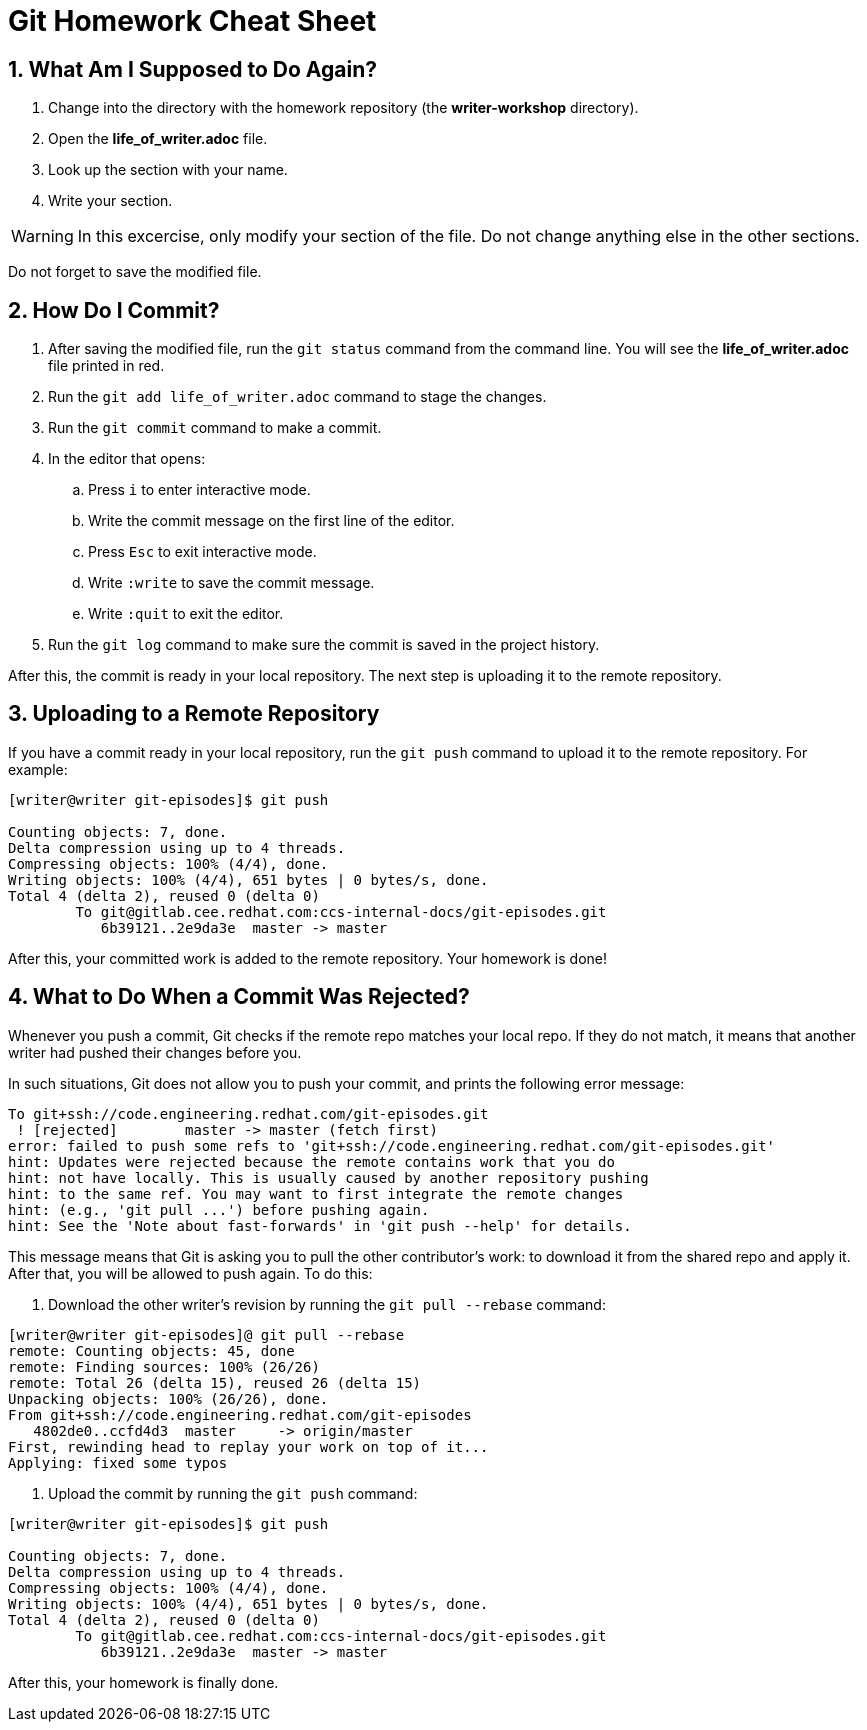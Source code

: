 = Git Homework Cheat Sheet
:numbered:

== What Am I Supposed to Do Again?

. Change into the directory with the homework repository (the *writer-workshop* directory).

. Open the *life_of_writer.adoc* file.

. Look up the section with your name.

. Write your section.

WARNING: In this excercise, only modify your section of the file. Do not change anything else in the other sections.

Do not forget to save the modified file.

== How Do I Commit?

. After saving the modified file, run the `git status` command from the command line. You will see the *life_of_writer.adoc* file printed in red.

. Run the `git add life_of_writer.adoc` command to stage the changes.

. Run the `git commit` command to make a commit.

. In the editor that opens:

.. Press `i` to enter interactive mode.

.. Write the commit message on the first line of the editor.

.. Press `Esc` to exit interactive mode.

.. Write `:write` to save the commit message.

.. Write `:quit` to exit the editor.

. Run the `git log` command to make sure the commit is saved in the project history.

After this, the commit is ready in your local repository. The next step is uploading it to the remote repository.

== Uploading to a Remote Repository

If you have a commit ready in your local repository, run the `git push` command to upload it to the remote repository. For example:

-------------------------------------------------------------------------------------------
[writer@writer git-episodes]$ git push

Counting objects: 7, done.
Delta compression using up to 4 threads.
Compressing objects: 100% (4/4), done.
Writing objects: 100% (4/4), 651 bytes | 0 bytes/s, done.
Total 4 (delta 2), reused 0 (delta 0)
	To git@gitlab.cee.redhat.com:ccs-internal-docs/git-episodes.git
	   6b39121..2e9da3e  master -> master
-------------------------------------------------------------------------------------------

After this, your committed work is added to the remote repository. Your homework is done!

== What to Do When a Commit Was Rejected?

Whenever you push a commit, Git checks if the remote repo matches your local repo. If they do not match, it means that another writer had pushed their changes before you.

In such situations, Git does not allow you to push your commit, and prints the following error message:

-------------------------------------------------------------------------------------------
To git+ssh://code.engineering.redhat.com/git-episodes.git
 ! [rejected]        master -> master (fetch first)
error: failed to push some refs to 'git+ssh://code.engineering.redhat.com/git-episodes.git'
hint: Updates were rejected because the remote contains work that you do
hint: not have locally. This is usually caused by another repository pushing
hint: to the same ref. You may want to first integrate the remote changes
hint: (e.g., 'git pull ...') before pushing again.
hint: See the 'Note about fast-forwards' in 'git push --help' for details.
-------------------------------------------------------------------------------------------

This message means that Git is asking you to pull the other contributor's work: to download it from the shared repo and apply it. After that, you will be allowed to push again. To do this:

. Download the other writer's revision by running the `git pull --rebase` command:

---------------------------------------------------------
[writer@writer git-episodes]@ git pull --rebase
remote: Counting objects: 45, done
remote: Finding sources: 100% (26/26)
remote: Total 26 (delta 15), reused 26 (delta 15)
Unpacking objects: 100% (26/26), done.
From git+ssh://code.engineering.redhat.com/git-episodes
   4802de0..ccfd4d3  master     -> origin/master
First, rewinding head to replay your work on top of it...
Applying: fixed some typos
---------------------------------------------------------

. Upload the commit by running the `git push` command:

-------------------------------------------------------------------------------------------
[writer@writer git-episodes]$ git push

Counting objects: 7, done.
Delta compression using up to 4 threads.
Compressing objects: 100% (4/4), done.
Writing objects: 100% (4/4), 651 bytes | 0 bytes/s, done.
Total 4 (delta 2), reused 0 (delta 0)
	To git@gitlab.cee.redhat.com:ccs-internal-docs/git-episodes.git
	   6b39121..2e9da3e  master -> master
-------------------------------------------------------------------------------------------

After this, your homework is finally done.
